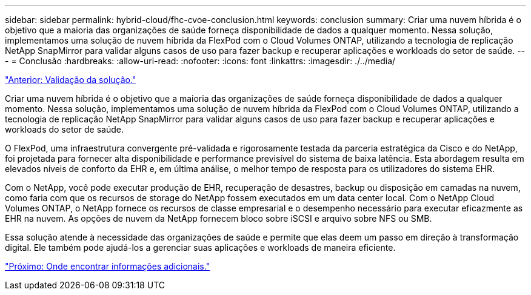---
sidebar: sidebar 
permalink: hybrid-cloud/fhc-cvoe-conclusion.html 
keywords: conclusion 
summary: Criar uma nuvem híbrida é o objetivo que a maioria das organizações de saúde forneça disponibilidade de dados a qualquer momento. Nessa solução, implementamos uma solução de nuvem híbrida da FlexPod com o Cloud Volumes ONTAP, utilizando a tecnologia de replicação NetApp SnapMirror para validar alguns casos de uso para fazer backup e recuperar aplicações e workloads do setor de saúde. 
---
= Conclusão
:hardbreaks:
:allow-uri-read: 
:nofooter: 
:icons: font
:linkattrs: 
:imagesdir: ./../media/


link:fhc-cvoe-solution-validation.html["Anterior: Validação da solução."]

[role="lead"]
Criar uma nuvem híbrida é o objetivo que a maioria das organizações de saúde forneça disponibilidade de dados a qualquer momento. Nessa solução, implementamos uma solução de nuvem híbrida da FlexPod com o Cloud Volumes ONTAP, utilizando a tecnologia de replicação NetApp SnapMirror para validar alguns casos de uso para fazer backup e recuperar aplicações e workloads do setor de saúde.

O FlexPod, uma infraestrutura convergente pré-validada e rigorosamente testada da parceria estratégica da Cisco e do NetApp, foi projetada para fornecer alta disponibilidade e performance previsível do sistema de baixa latência. Esta abordagem resulta em elevados níveis de conforto da EHR e, em última análise, o melhor tempo de resposta para os utilizadores do sistema EHR.

Com o NetApp, você pode executar produção de EHR, recuperação de desastres, backup ou disposição em camadas na nuvem, como faria com que os recursos de storage do NetApp fossem executados em um data center local. Com o NetApp Cloud Volumes ONTAP, o NetApp fornece os recursos de classe empresarial e o desempenho necessário para executar eficazmente as EHR na nuvem. As opções de nuvem da NetApp fornecem bloco sobre iSCSI e arquivo sobre NFS ou SMB.

Essa solução atende à necessidade das organizações de saúde e permite que elas deem um passo em direção à transformação digital. Ele também pode ajudá-los a gerenciar suas aplicações e workloads de maneira eficiente.

link:fhc-cvoe-where-to-find-additional-information.html["Próximo: Onde encontrar informações adicionais."]
